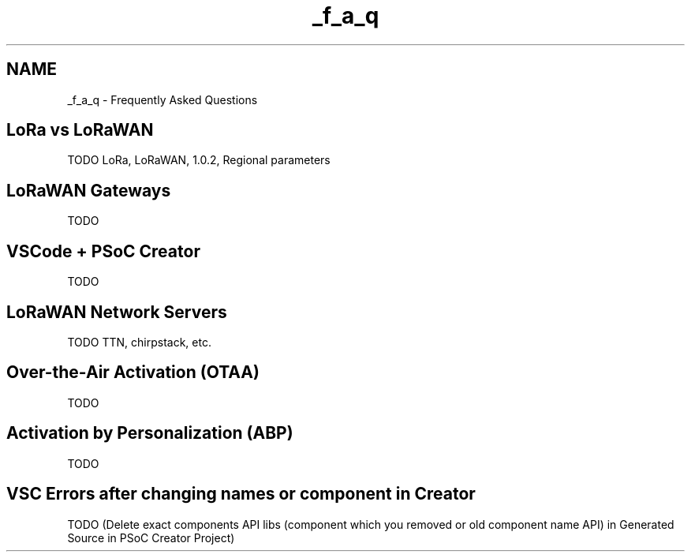 .TH "_f_a_q" 3 "Wed Jun 9 2021" "Onethinx LoRaWAN module" \" -*- nroff -*-
.ad l
.nh
.SH NAME
_f_a_q \- Frequently Asked Questions 
 
.SH "LoRa vs LoRaWAN"
.PP
TODO LoRa, LoRaWAN, 1\&.0\&.2, Regional parameters 
.SH "LoRaWAN Gateways"
.PP
TODO 
.SH "VSCode + PSoC Creator"
.PP
TODO 
.SH "LoRaWAN Network Servers"
.PP
TODO TTN, chirpstack, etc\&. 
.SH "Over-the-Air Activation (OTAA)"
.PP
TODO 
.SH "Activation by Personalization (ABP)"
.PP
TODO 
.SH "VSC Errors after changing names or component in Creator"
.PP
TODO (Delete exact components API libs (component which you removed or old component name API) in Generated Source in PSoC Creator Project) 

